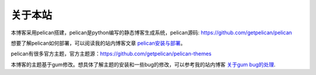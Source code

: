 关于本站
#########

本博客采用pelican搭建，pelican是python编写的静态博客生成系统，pelican源码: https://github.com/getpelican/pelican
    
想要了解pelican如何部署，可以阅读我的站内博客文章 `pelican安装与部署 <{filename}/pelican.md>`_。
    
pelican有很多官方主题，官方主题源：https://github.com/getpelican/pelican-themes
    
本博客的主题基于gum修改。想具体了解主题的安装和一些bug的修改，可以参考我的站内博客 `关于gum bug的处理 <{filename}/pelican-theme.md>`_.
